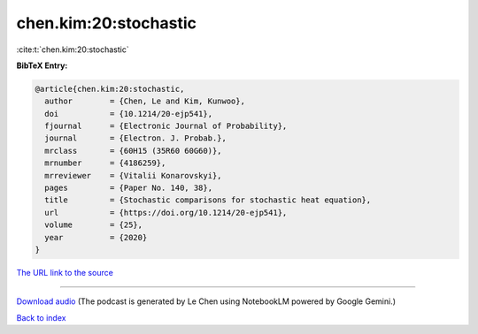 chen.kim:20:stochastic
======================

:cite:t:`chen.kim:20:stochastic`

**BibTeX Entry:**

.. code-block:: bibtex

   @article{chen.kim:20:stochastic,
     author        = {Chen, Le and Kim, Kunwoo},
     doi           = {10.1214/20-ejp541},
     fjournal      = {Electronic Journal of Probability},
     journal       = {Electron. J. Probab.},
     mrclass       = {60H15 (35R60 60G60)},
     mrnumber      = {4186259},
     mrreviewer    = {Vitalii Konarovskyi},
     pages         = {Paper No. 140, 38},
     title         = {Stochastic comparisons for stochastic heat equation},
     url           = {https://doi.org/10.1214/20-ejp541},
     volume        = {25},
     year          = {2020}
   }

`The URL link to the source <https://doi.org/10.1214/20-ejp541>`__




.. raw:: html

   <div style="margin-top: 1em; margin-bottom: 1em;">
     <audio controls>
       <source src="../chen_kim-20-stochastic.wav" type="audio/wav">
       <p>Your browser does not support the audio element. Please download the audio file instead.</p>
     </audio>
   </div>

----

`Download audio <../chen_kim-20-stochastic.wav>`__ (The podcast is generated by Le Chen using NotebookLM powered by Google Gemini.)

`Back to index <../By-Cite-Keys.html>`__
